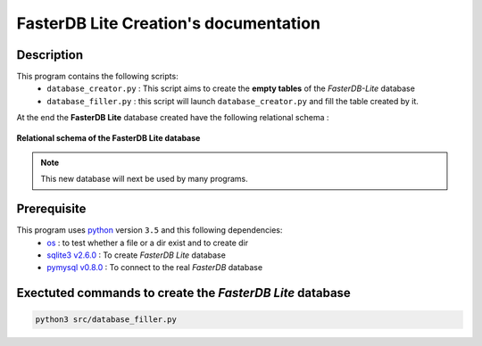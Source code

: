 FasterDB Lite Creation's documentation
======================================


Description
-----------

This program contains the following scripts:
	* ``database_creator.py`` :  This script aims to create the **empty tables** of the *FasterDB-Lite* database
	* ``database_filler.py`` : this script will launch ``database_creator.py`` and fill the table created by it.

At the end the **FasterDB Lite** database created have the following relational schema :

.. figure:: images/schema.png
	:align: center

	**Relational schema of the FasterDB Lite database**

.. note::

	This new database will next be used by many programs.


Prerequisite
------------

This program uses `python <https://www.python.org>`_ version ``3.5`` and this following dependencies:
  * `os <https://docs.python.org/3.5/library/os.html>`_ : to test whether a file or a dir exist and to create dir
  * `sqlite3 v2.6.0 <https://docs.python.org/3.5/library/sqlite3.html>`_ : To create *FasterDB Lite* database
  * `pymysql v0.8.0 <http://pymysql.readthedocs.io/en/latest/user/examples.html>`_ : To connect to the real *FasterDB* database


Exectuted commands to create the *FasterDB Lite* database
---------------------------------------------------------

.. code-block:: bash

	python3 src/database_filler.py
